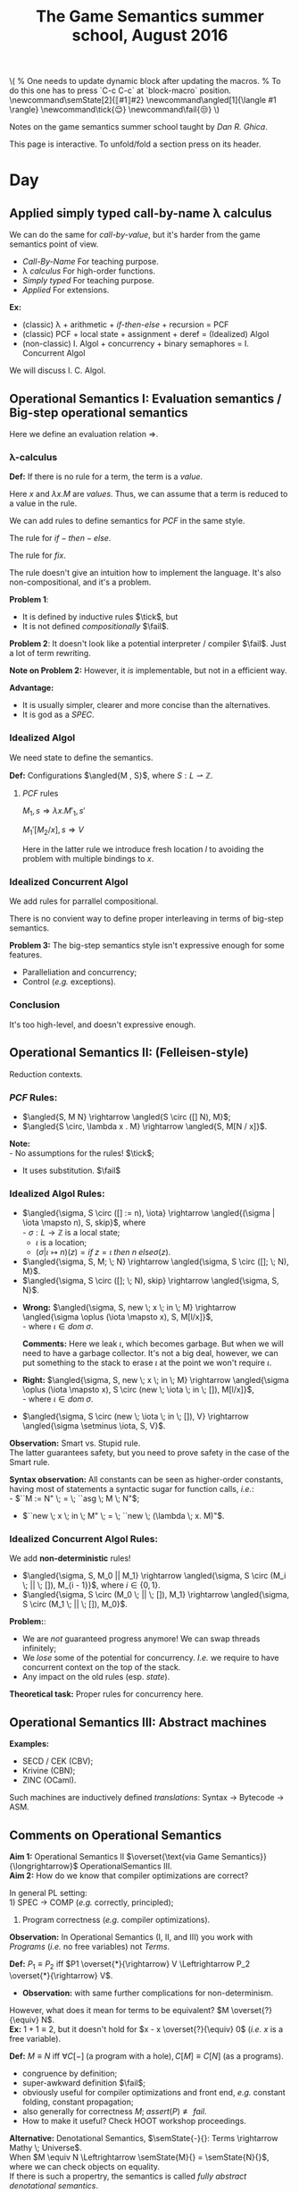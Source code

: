 #+TITLE: The Game Semantics summer school, August 2016
#+OPTIONS: toc:nil

# #+INFOJS_OPT: view:overview toc:nil mouse:#cccccc ltoc:nil
# #+INFOJS_OPT: view:info toc:nil mouse:#cccccc ltoc:nil
#+INFOJS_OPT: view:showall toc:nil mouse:#cccccc ltoc:nil

#+NAME: macros
#+BEGIN_SRC latex :exports none
  % One needs to update dynamic block after updating the macros.
  % To do this one has to press `C-c C-c` at `block-macro` position.
  \newcommand\semState[2]{⟦#1⟧#2}
  \newcommand\angled[1]{\langle #1 \rangle}
  \newcommand\tick{😌}
  \newcommand\fail{😒}
#+END_SRC
#+BEGIN: block-macro
#+BEGIN_HTML
\(
  % One needs to update dynamic block after updating the macros.
  % To do this one has to press `C-c C-c` at `block-macro` position.
  \newcommand\semState[2]{⟦#1⟧#2}
  \newcommand\angled[1]{\langle #1 \rangle}
  \newcommand\tick{😌}
  \newcommand\fail{😒}
\)
#+END_HTML
#+LATEX_HEADER:   % One needs to update dynamic block after updating the macros.
#+LATEX_HEADER:   % To do this one has to press `C-c C-c` at `block-macro` position.
#+LATEX_HEADER:   \newcommand\semState[2]{⟦#1⟧#2}
#+LATEX_HEADER:   \newcommand\angled[1]{\langle #1 \rangle}
#+LATEX_HEADER:   \newcommand\tick{😌}
#+LATEX_HEADER:   \newcommand\fail{😒}
#+LATEX_HEADER: 
#+END:

Notes on the game semantics summer school taught by [[www.cs.bham.ac.uk/~drg/][Dan R. Ghica]].

#+BEGIN_HTML
This page is interactive. To unfold/fold a section press on its header.
#+END_HTML

* Day
** Applied simply typed *call-by-name* \lambda calculus
   We can do the same for /call-by-value/, but it's harder from the game semantics
   point of view.
   
  - /Call-By-Name/
    For teaching purpose.
  - \lambda /calculus/
    For high-order functions.
  - /Simply typed/
    For teaching purpose.
  - /Applied/
    For extensions.\\
  
  *Ex:*
  - (classic) \lambda + arithmetic + /if-then-else/ + recursion = PCF
  - (classic) PCF + local state + assignment + deref = (Idealized) Algol
  - (non-classic) I. Algol + concurrency + binary semaphores = I. Concurrent Algol

  We will discuss I. C. Algol.

** Operational Semantics I: Evaluation semantics / Big-step operational semantics
   Here we define an evaluation relation $\Rightarrow$.
*** \lambda-calculus
\begin{array}{l l l}
M & ::= & x \; | \; \lambda x . M \; | \; M \; M'
\end{array}

*Def:* If there is no rule for a term, the term is a /value/.

Here $x$ and $\lambda x . M$ are /values/.
Thus, we can assume that a term is reduced to a value in the rule.

#+attr_html: :width 300px
[[./images/lecture 1_1.jpg]]

\begin{array}{l l l}
PCF & ::= & \dots \; | \; k \; | \; M + M' \; | \; if \; M \; then \; M' \; else \; M'' \; | \; fix
\end{array}

We can add rules to define semantics for $PCF$ in the same style.

The rule for $if-then-else$.

#+attr_html: :width 300px
[[./images/lecture 1_2.jpg]]

The rule for $fix$.
#+attr_html: :width 200px
[[./images/lecture 1_3.jpg]]

The rule doesn't give an intuition how to implement the language.
It's also non-compositional, and it's a problem.

*Problem 1*:
- It is defined by inductive rules $\tick$, but
- It is not defined /compositionally/ $\fail$.

*Problem 2*: It doesn't look like a potential interpreter / compiler $\fail$.
Just a lot of term rewriting.

*Note on Problem 2:* However, it /is/ implementable, but not in a efficient way.

*Advantage:*
- It is usually simpler, clearer and more concise than the alternatives.
- It is god as a /SPEC/.
*** Idealized Algol
    We need state to define the semantics.
    
    *Def:* Configurations $\angled{M , S}$, where $S: L \rightharpoonup \mathbb{Z}$.
**** $PCF$ rules
     $M_1,s \Rightarrow \lambda x.M'_1, s'$

     $M_1'[M_2 / x], s \Rightarrow V$
     
#+attr_html: :width 400px
[[./images/lecture 1_4.jpg]]
     
     Here in the latter rule we introduce fresh location $l$ to avoiding the problem
     with multiple bindings to $x$.
*** Idealized Concurrent Algol
    We add rules for parrallel compositional.
    
#+attr_html: :width 200px
[[./images/lecture 1_5.jpg]]
    
    There is no convient way to define proper interleaving in terms of big-step semantics.
    
    *Problem 3:* The big-step semantics style isn't expressive enough for some features.
    - Paralleliation and concurrency;
    - Control (/e.g./ exceptions).

*** Conclusion
    It's too high-level, and doesn't expressive enough. 

** Operational Semantics II: (Felleisen-style)
   Reduction contexts.

\begin{array}{l l l l}
\lambda: & \epsilon  & ::= & \dots \; | \; [-] \; | \; \epsilon M \; | \; V \epsilon \; (\text{for Call-By-Value}) \\
PCF    : &           & |   & \dots \; | \; if \; \epsilon \; then \; M \; else \; M \; | \; \dots \\
IA     : &           & |   & \dots \; | \; M := \epsilon \; | \; \epsilon := V \; | \; \dots (\text{Configurations + Frame stack Fs (= list of } \epsilon\text{s}) \\
ICA    : &           & |   & \dots \; | \; M || \epsilon \; | \; \epsilon || M \; | \; \dots \\
\end{array}

*** $PCF$ Rules:
    - $\angled{S, M N} \rightarrow \angled{S \circ ([] N), M}$;
    - $\angled{S \circ, \lambda x . M} \rightarrow \angled{S, M[N / x]}$.

    *Note:* \\
    - No assumptions for the rules! $\tick$;
    - It uses substitution. $\fail$ 

*** Idealized Algol Rules:
    - $\angled{\sigma, S \circ ([] := n), \iota} \rightarrow \angled{(\sigma | \iota \mapsto n), S, skip}$, where \\
      - $\sigma : L \rightarrow \mathbb{Z}$ is a local state;
      - $\iota$ is a location;
      - $(\sigma | \iota \mapsto n)(z) = if \; z = \iota \; then \; n \; else \sigma(z)$.

    - $\angled{\sigma, S, M; \; N} \rightarrow \angled{\sigma, S \circ ([]; \; N), M}$.
    - $\angled{\sigma, S \circ ([]; \; N), skip} \rightarrow \angled{\sigma, S, N}$.


    - *Wrong:* $\angled{\sigma, S, new \; x \; in \; M} \rightarrow \angled{\sigma \oplus (\iota \mapsto x), S, M[l/x]}$,\\
      - where $\iota \in dom \; \sigma$.

      *Comments:* Here we leak $\iota$, which becomes garbage. But when we will need to have a garbage collector.
      It's not a big deal, however, we can put something to the stack to erase $\iota$ at the point we won't require $\iota$.

    - *Right:* $\angled{\sigma, S, new \; x \; in \; M} \rightarrow \angled{\sigma \oplus (\iota \mapsto x), S \circ (new \; \iota \; in \; []), M[l/x]}$,\\
      - where $\iota \in dom \; \sigma$.


    - $\angled{\sigma, S \circ (new \; \iota \; in \; []), V} \rightarrow \angled{\sigma \setminus \iota, S, V}$.
    
    *Observation:* Smart vs. Stupid rule. \\
    The latter guarantees safety, but you need to prove safety in the case of the Smart rule.

    *Syntax observation:* All constants can be seen as higher-order constants, having most of statements a syntactic sugar for
    function calls, /i.e./: \\
    - $``M := N" \; = \; ``asg \; M \; N"$;
    - $``new \; x \; in \; M" \; = \; ``new \; (\lambda \; x. M)"$.

*** Idealized Concurrent Algol Rules:
    We add *non-deterministic* rules!
    - $\angled{\sigma, S, M_0 || M_1} \rightarrow \angled{\sigma, S \circ (M_i \; || \; []), M_{i - 1}}$, where $i \in \{0, 1\}$.
    - $\angled{\sigma, S \circ (M_0 \; || \; []), M_1} \rightarrow \angled{\sigma, S \circ (M_1 \; || \; []), M_0}$.

    *Problem:*:
    - We are /not/ guaranteed progress anymore! We can swap threads infinitely;
    - We /lose/ some of the potential for concurrency. /I.e./ we require to have concurrent context on the top of the stack.
    - Any impact on the old rules (esp. /state/).
   
    *Theoretical task:* Proper rules for concurrency here.

** Operational Semantics III: Abstract machines
   *Examples:*
   - SECD / CEK (CBV);
   - Krivine (CBN);
   - ZINC (OCaml).
   
   Such machines are inductively defined /translations/: Syntax $\rightarrow$ Bytecode $\rightarrow$ ASM.
 
** Comments on Operational Semantics
   *Aim 1:* Operational Semantics II $\overset{\text{via Game Semantics}}{\longrightarrow}$ OperationalSemantics III.\\
   *Aim 2:* How do we know that compiler optimizations are correct?
   
   In general PL setting:\\
   1) SPEC $\rightarrow$ COMP (/e.g./ correctly, principled);
   2) Program correctness (/e.g./ compiler optimizations).
   
   *Observation:* In Operational Semantics (I, II, and III) you work with /Programs/ (/i.e./ no free variables) not /Terms/.
   
   *Def:* $P_1 \equiv P_2$ iff $P1 \overset{*}{\rightarrow} V \Leftrightarrow P_2 \overset{*}{\rightarrow} V$.
   - *Observation:* with same further complications for non-determinism.
   
   However, what does it mean for terms to be equivalent? $M \overset{?}{\equiv} N$.\\
   *Ex:* $1 + 1 \equiv 2$, but it doesn't hold for $x - x \overset{?}{\equiv} 0$ (/i.e./ $x$ is a free variable).

   *Def:* $M \equiv N$ iff $\forall C[-] \; (\text{a program with a hole}), C[M] \equiv C[N]$ (as a programs).
   - congruence by definition;
   - super-awkward definition $\fail$;
   - obviously useful for compiler optimizations and front end, /e.g./ constant folding, constant propagation;
   - also generally for correctness $M; \; assert(P) \not \equiv fail$.
   - How to make it useful? Check HOOT workshop proceedings.
   
   *Alternative:* Denotational Semantics, $\semState{-}{}: Terms \rightarrow Mathy \; Universe$.\\
   When $M \equiv N \Leftrightarrow \semState{M}{} = \semState{N}{}$, where we can check objects on equality.\\
   If there is such a propertry, the semantics is called /fully abstract denotational semantics/.
   - $M \equiv N \Leftarrow \semState{M}{} = \semState{N}{}$ is /soundness/;
   - $M \equiv N \Rightarrow \semState{M}{} = \semState{N}{}$ is /completeness/.
   *Note:* Usually the prove of completeness is harder. The reason is that $Mathy \; Universe$ might be quite bigger than the Term one.
